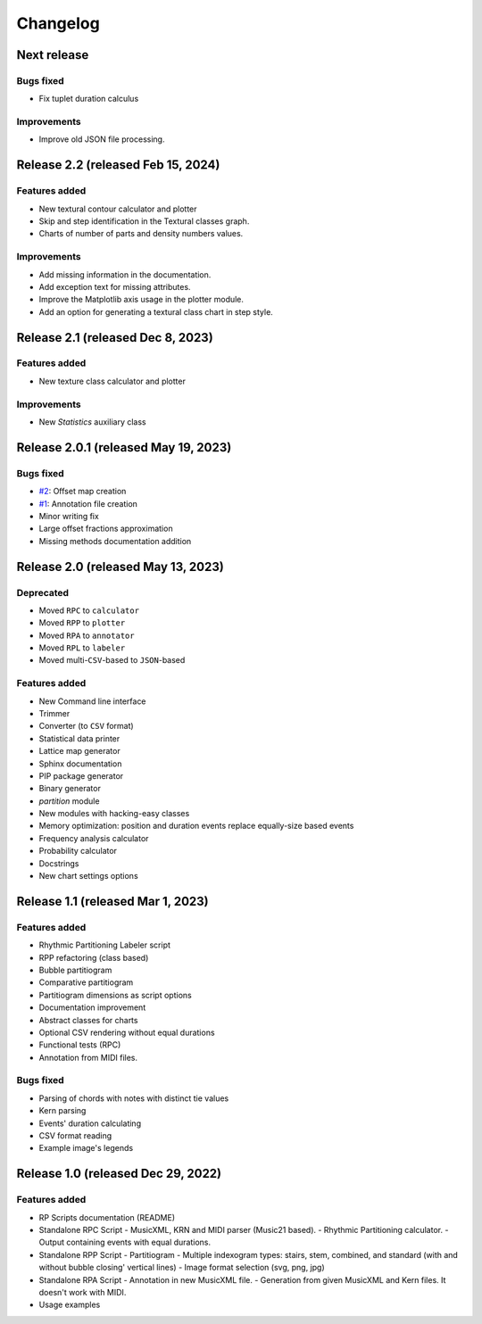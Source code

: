 Changelog
=========

Next release
------------

Bugs fixed
~~~~~~~~~~

- Fix tuplet duration calculus

Improvements
~~~~~~~~~~~~

- Improve old JSON file processing.

Release 2.2 (released Feb 15, 2024)
-----------------------------------

Features added
~~~~~~~~~~~~~~

- New textural contour calculator and plotter
- Skip and step identification in the Textural classes graph.
- Charts of number of parts and density numbers values.

Improvements
~~~~~~~~~~~~

- Add missing information in the documentation.
- Add exception text for missing attributes.
- Improve the Matplotlib axis usage in the plotter module.
- Add an option for generating a textural class chart in step style.

Release 2.1 (released Dec 8, 2023)
----------------------------------

Features added
~~~~~~~~~~~~~~

- New texture class calculator and plotter

Improvements
~~~~~~~~~~~~

- New `Statistics` auxiliary class

Release 2.0.1 (released May 19, 2023)
-------------------------------------

Bugs fixed
~~~~~~~~~~

- `#2 <https://github.com/msampaio/rpScripts/issues/2>`_: Offset map creation
- `#1 <https://github.com/msampaio/rpScripts/issues/1>`_: Annotation file creation
- Minor writing fix
- Large offset fractions approximation
- Missing methods documentation addition

Release 2.0 (released May 13, 2023)
-----------------------------------

Deprecated
~~~~~~~~~~

- Moved ``RPC`` to ``calculator``
- Moved ``RPP`` to ``plotter``
- Moved ``RPA`` to ``annotator``
- Moved ``RPL`` to ``labeler``
- Moved multi-``CSV``-based to ``JSON``-based

Features added
~~~~~~~~~~~~~~

- New Command line interface
- Trimmer
- Converter (to ``CSV`` format)
- Statistical data printer
- Lattice map generator
- Sphinx documentation
- PIP package generator
- Binary generator
- `partition` module
- New modules with hacking-easy classes
- Memory optimization: position and duration events replace equally-size based events
- Frequency analysis calculator
- Probability calculator
- Docstrings
- New chart settings options

Release 1.1 (released Mar 1, 2023)
----------------------------------

Features added
~~~~~~~~~~~~~~

- Rhythmic Partitioning Labeler script
- RPP refactoring (class based)
- Bubble partitiogram
- Comparative partitiogram
- Partitiogram dimensions as script options
- Documentation improvement
- Abstract classes for charts
- Optional CSV rendering without equal durations
- Functional tests (RPC)
- Annotation from MIDI files.

Bugs fixed
~~~~~~~~~~

- Parsing of chords with notes with distinct tie values
- Kern parsing
- Events' duration calculating
- CSV format reading
- Example image's legends

Release 1.0 (released Dec 29, 2022)
-----------------------------------

Features added
~~~~~~~~~~~~~~

- RP Scripts documentation (README)
- Standalone RPC Script
  - MusicXML, KRN and MIDI parser (Music21 based).
  - Rhythmic Partitioning calculator.
  - Output containing events with equal durations.
- Standalone RPP Script
  - Partitiogram
  - Multiple indexogram types: stairs, stem, combined, and standard (with and without bubble closing' vertical lines)
  - Image format selection (svg, png, jpg)
- Standalone RPA Script
  - Annotation in new MusicXML file.
  - Generation from given MusicXML and Kern files. It doesn't work with MIDI.
- Usage examples